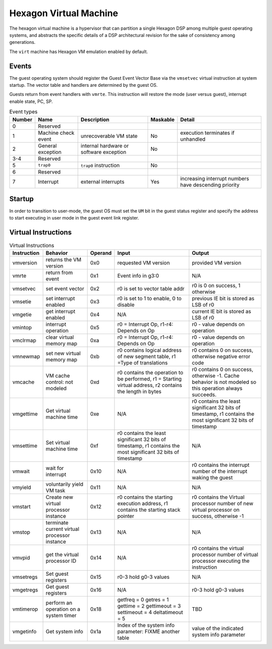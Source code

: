 Hexagon Virtual Machine
=======================

The hexagon virtual machine is a hypervisor that can partition a single
Hexagon DSP among multiple guest operating systems, and abstracts the
specific details of a DSP architectural revision for the sake of consistency
among generations.

The ``virt`` machine has Hexagon VM emulation enabled by default.

Events
------

The guest operating system should register the Guest Event Vector Base
via the ``vmsetvec`` virtual instruction at system startup.  The vector table
and handlers are determined by the guest OS.

Guests return from event handlers with ``vmrte``.  This instruction will restore
the mode (user versus guest), interrupt enable state, PC, SP.

.. list-table:: Event types
   :header-rows: 1

   * - Number
     - Name
     - Description
     - Maskable
     - Detail
   * - 0
     - Reserved
     -
     -
     -
   * - 1
     - Machine check event
     - unrecoverable VM state
     - No
     - execution terminates if unhandled
   * - 2
     - General exception
     - internal hardware or software exception
     - No
     -
   * - 3-4
     - Reserved
     -
     -
     -
   * - 5
     - ``trap0``
     - ``trap0`` instruction
     - No
     -
   * - 6
     - Reserved
     -
     -
     -
   * - 7
     - Interrupt
     - external interrupts
     - Yes
     - increasing interrupt numbers have descending priority

Startup
-------
In order to transition to user-mode, the guest OS must set the ``UM`` bit in
the guest status register and specify the address to start executing in
user mode in the guest event link register.

Virtual Instructions
--------------------

.. list-table:: Virtual Instructions
   :header-rows: 1

   * - Instruction
     - Behavior
     - Operand
     - Input
     - Output
   * - vmversion
     - returns the VM version
     - 0x0
     - requested VM version
     - provided VM version
   * - vmrte
     - return from event
     - 0x1
     - Event info in g3:0
     - N/A
   * - vmsetvec
     - set event vector
     - 0x2
     - r0 is set to vector table addr
     - r0 is 0 on success, 1 otherwise
   * - vmsetie
     - set interrupt enabled
     - 0x3
     - r0 is set to 1 to enable, 0 to disable
     - previous IE bit is stored as LSB of r0
   * - vmgetie
     - get interrupt enabled
     - 0x4
     - N/A
     - current IE bit is stored as LSB of r0
   * - vmintop
     - interrupt operation
     - 0x5
     - r0 = Interrupt Op, r1-r4: Depends on Op
     - r0 - value depends on operation
   * - vmclrmap
     - clear virtual memory map
     - 0xa
     - r0 = Interrupt Op, r1-r4: Depends on Op
     - r0 - value depends on operation
   * - vmnewmap
     - set new virtual memory map
     - 0xb
     - r0 contains logical address of new segment table, r1 =Type of translations
     - r0 contains 0 on success, otherwise negative error code
   * - vmcache
     - VM cache control: not modeled
     - 0xd
     - r0 contains the operation to be performed, r1 = Starting virtual address, r2 contains the length in bytes
     - r0 contains 0 on success, otherwise -1.  Cache behavior is not modeled so this operation always succeeds.
   * - vmgettime
     - Get virtual machine time
     - 0xe
     - N/A
     - r0 contains the least significant 32 bits of timestamp, r1 contains the  most significant 32 bits of timestamp
   * - vmsettime
     - Set virtual machine time
     - 0xf
     - r0 contains the least significant 32 bits of timestamp, r1 contains the  most significant 32 bits of timestamp
     - N/A
   * - vmwait
     - wait for interrupt
     - 0x10
     - N/A
     - r0 contains the interrupt number of the interrupt waking the guest
   * - vmyield
     - voluntarily yield VM task
     - 0x11
     - N/A
     - N/A
   * - vmstart
     - Create new virtual processor instance
     - 0x12
     - r0 contains the starting execution address, r1 contains the starting stack pointer
     - r0 contains the Virtual processor number of new virtual processor on success, otherwise -1
   * - vmstop
     - terminate current virtual processor instance
     - 0x13
     - N/A
     - N/A
   * - vmvpid
     - get the virtual processor ID
     - 0x14
     - N/A
     - r0 contains the virtual processor number of virtual processor executing the instruction
   * - vmsetregs
     - Set guest registers
     - 0x15
     - r0-3 hold g0-3 values
     - N/A
   * - vmgetregs
     - Get guest registers
     - 0x16
     - N/A
     - r0-3 hold g0-3 values
   * - vmtimerop
     - perform an operation on a system timer
     - 0x18
     - getfreq = 0
       getres = 1
       gettime = 2
       gettimeout = 3
       settimeout = 4
       deltatimeout = 5
     - TBD
   * - vmgetinfo
     - Get system info
     - 0x1a
     - Index of the system info parameter: FIXME another table
     - value of the indicated system info parameter
